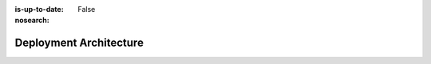 :is-up-to-date: False
:nosearch:

.. _system-admin-deployment-architecture:

=======================
Deployment Architecture
=======================

.. 6.1.1 Authoring vs Delivery
   6.1.2 Code Flow
   6.1.3 Content flow (Studio -> Deployer -> ...)
   6.1.4 Git
   6.1.5 Search?
   6.1.6 Database?
   6.1.7 On-prem vs Crafter Cloud
   6.1.8 Kuber vs Server?
